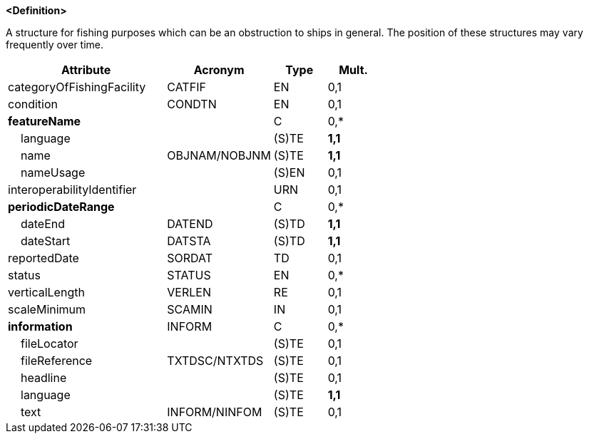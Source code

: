 **<Definition>**

A structure for fishing purposes which can be an obstruction to ships in general. The position of these structures may vary frequently over time.

[cols="3,2,1,1", options="header"]
|===
|Attribute |Acronym |Type |Mult.

|categoryOfFishingFacility|CATFIF|EN|0,1
|condition|CONDTN|EN|0,1
|**featureName**||C|0,*
|    language||(S)TE|**1,1**
|    name|OBJNAM/NOBJNM|(S)TE|**1,1**
|    nameUsage||(S)EN|0,1
|interoperabilityIdentifier||URN|0,1
|**periodicDateRange**||C|0,*
|    dateEnd|DATEND|(S)TD|**1,1**
|    dateStart|DATSTA|(S)TD|**1,1**
|reportedDate|SORDAT|TD|0,1
|status|STATUS|EN|0,*
|verticalLength|VERLEN|RE|0,1
|scaleMinimum|SCAMIN|IN|0,1
|**information**|INFORM|C|0,*
|    fileLocator||(S)TE|0,1
|    fileReference|TXTDSC/NTXTDS|(S)TE|0,1
|    headline||(S)TE|0,1
|    language||(S)TE|**1,1**
|    text|INFORM/NINFOM|(S)TE|0,1
|===

// include::../features_rules/FishingFacility_rules.adoc[tag=FishingFacility]
